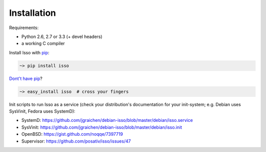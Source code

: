 Installation
------------

Requirements:

-  Python 2.6, 2.7 or 3.3 (+ devel headers)
-  a working C compiler

Install Isso with `pip <http://www.pip-installer.org/en/latest/>`_:

.. code-block:: sh

    ~> pip install isso

`Dont't have pip <https://twitter.com/gardaud/status/357638468572151808>`_?

.. code-block:: sh

    ~> easy_install isso  # cross your fingers

Init scripts to run Isso as a service (check your distribution's documentation
for your init-system; e.g. Debian uses SysVinit, Fedora uses SystemD):

-  SystemD: https://github.com/jgraichen/debian-isso/blob/master/debian/isso.service
-  SysVinit: https://github.com/jgraichen/debian-isso/blob/master/debian/isso.init
-  OpenBSD: https://gist.github.com/noqqe/7397719
-  Supervisor: https://github.com/posativ/isso/issues/47
